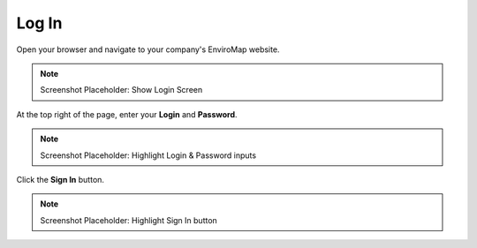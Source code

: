 Log In
===============================

Open your browser and navigate to your company's EnviroMap website.

.. note::
	
	Screenshot Placeholder: Show Login Screen


At the top right of the page, enter your **Login** and **Password**.

.. note::
	
	Screenshot Placeholder: Highlight Login & Password inputs

Click the **Sign In** button.

.. note::
	
	Screenshot Placeholder: Highlight Sign In button